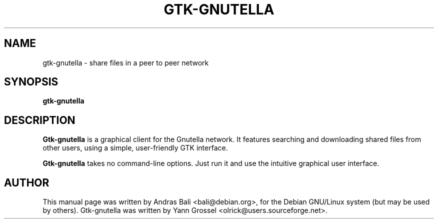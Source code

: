.TH GTK\-GNUTELLA 1 "July 06, 2001"
.SH NAME
gtk\-gnutella - share files in a peer to peer network
.SH SYNOPSIS
.B gtk\-gnutella
.SH "DESCRIPTION"
.B Gtk\-gnutella
is a graphical client for the Gnutella network. It features
searching and downloading shared files from other users, using
a simple, user-friendly GTK interface.
.PP
.B Gtk\-gnutella
takes no command-line options. Just run it and use the intuitive
graphical user interface.
.SH AUTHOR
This manual page was written by Andras Bali <bali@debian.org>,
for the Debian GNU/Linux system (but may be used by others).
Gtk\-gnutella was written by Yann Grossel <olrick@users.sourceforge.net>.
